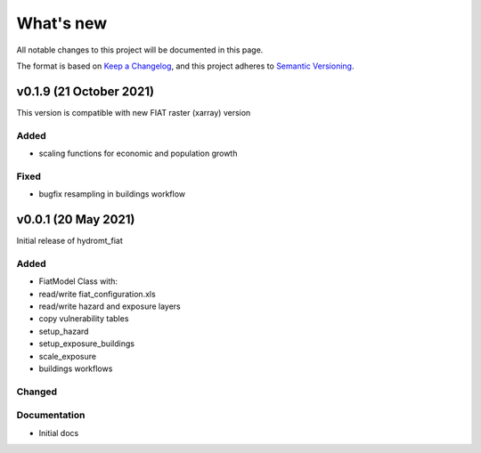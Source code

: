 What's new
==========
All notable changes to this project will be documented in this page.

The format is based on `Keep a Changelog`_, and this project adheres to
`Semantic Versioning`_.

v0.1.9 (21 October 2021)
------------------------

This version is compatible with new FIAT raster (xarray) version

Added
^^^^^
- scaling functions for economic and population growth

Fixed
^^^^^
- bugfix resampling in buildings workflow


v0.0.1 (20 May 2021)
--------------------

Initial release of hydromt_fiat

Added
^^^^^

* FiatModel Class with:
* read/write fiat_configuration.xls
* read/write hazard and exposure layers
* copy vulnerability tables
* setup_hazard
* setup_exposure_buildings
* scale_exposure
* buildings workflows

Changed
^^^^^^^


Documentation
^^^^^^^^^^^^^

- Initial docs

.. _Keep a Changelog: https://keepachangelog.com/en/1.0.0/
.. _Semantic Versioning: https://semver.org/spec/v2.0.0.html